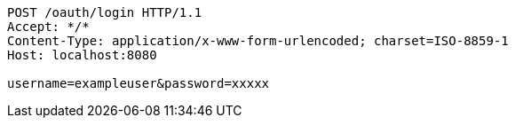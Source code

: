 [source,http,options="nowrap"]
----
POST /oauth/login HTTP/1.1
Accept: */*
Content-Type: application/x-www-form-urlencoded; charset=ISO-8859-1
Host: localhost:8080

username=exampleuser&password=xxxxx
----